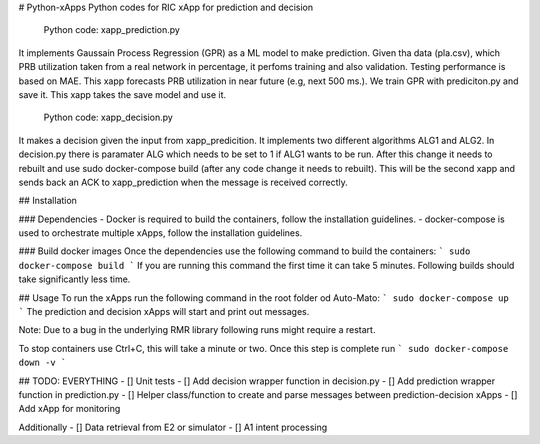 # Python-xApps
Python codes  for RIC xApp for prediction and decision


 Python code: xapp_prediction.py 

It implements Gaussain Process Regression (GPR) as a ML model to make prediction. Given tha data (pla.csv), which PRB utilization taken from a real network in percentage, it perfoms training and also validation. Testing performance is based on MAE. This xapp forecasts PRB utilization in near future (e.g, next 500 ms.). We train GPR with prediciton.py and save it. This xapp takes the save model and use it. 

 Python code: xapp_decision.py 

It makes a decision given the input from xapp_predicition.  It implements two different algorithms ALG1 and ALG2. In decision.py there is paramater ALG which needs to be set  to 1 if ALG1 wants to be run. After this change it needs to rebuilt  and use sudo docker-compose build (after any code change it needs to rebuilt). This will be the second xapp and sends back an ACK to xapp_prediction when the message is received correctly. 

## Installation

### Dependencies
- Docker is required to build the containers, follow the installation guidelines.
- docker-compose is used to orchestrate multiple xApps, follow the installation guidelines.


### Build docker images
Once the dependencies use the following command to build the containers:
```
sudo docker-compose build
```
If you are running this command the first time it can take 5 minutes. Following builds should take significantly less time.

## Usage
To run the xApps run the following command in the root folder od Auto-Mato:
```
sudo docker-compose up
```
The prediction and decision xApps will start and print out messages.

Note: Due to a bug in the underlying RMR library following runs might require a restart.

To stop containers use Ctrl+C, this will take a minute or two. Once this step is complete run
```
sudo docker-compose down -v
```

## TODO: EVERYTHING
- [] Unit tests
- [] Add decision wrapper function in decision.py
- [] Add prediction wrapper function in prediction.py
- [] Helper class/function to create and parse messages between prediction-decision xApps
- [] Add xApp for monitoring

Additionally
- [] Data retrieval from E2 or simulator
- [] A1 intent processing

